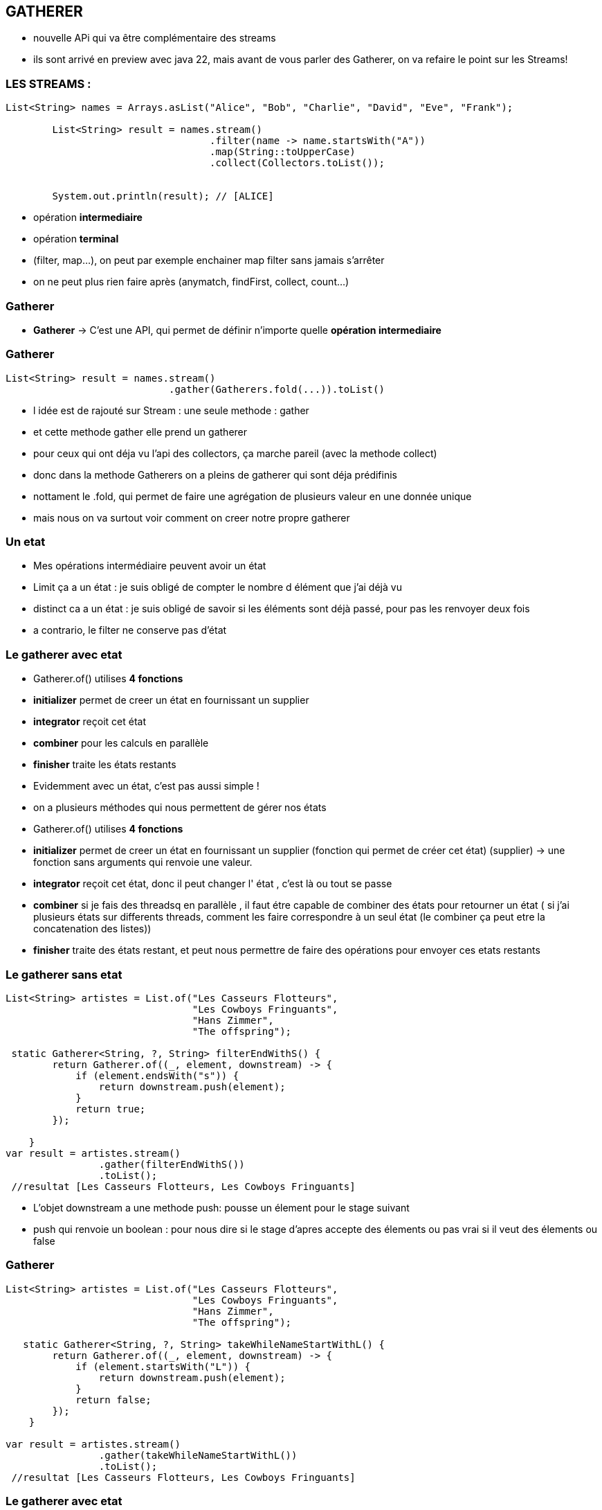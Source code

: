 == GATHERER

[.notes]
--
* nouvelle APi qui va être complémentaire des streams
* ils sont arrivé en preview avec java 22, mais avant de vous parler des Gatherer, on va refaire
le point sur les Streams!
--

=== LES STREAMS :

[source, java]
----
List<String> names = Arrays.asList("Alice", "Bob", "Charlie", "David", "Eve", "Frank");

        List<String> result = names.stream()
                                   .filter(name -> name.startsWith("A"))
                                   .map(String::toUpperCase)
                                   .collect(Collectors.toList());


        System.out.println(result); // [ALICE]
----

--
[.step]
* opération *intermediaire*
* opération *terminal*
--

[.notes]
--
* (filter, map...), on peut par exemple enchainer map filter sans jamais s'arrêter
* on ne peut plus rien faire après (anymatch, findFirst, collect, count...)
--

=== Gatherer

--
[.step]
* *Gatherer* -> C'est une API, qui permet de définir n'importe quelle *opération intermediaire*
--

[%notitle]
=== Gatherer

[source,java]
----
List<String> result = names.stream()
                            .gather(Gatherers.fold(...)).toList()
----

[.notes]
--
* l idée est de rajouté sur Stream : une seule methode : gather
* et cette methode gather elle prend un gatherer
* pour ceux qui ont déja vu l'api des collectors, ça marche pareil (avec la methode collect)
* donc dans la methode Gatherers on a pleins de gatherer qui sont déja prédifinis
* nottament le .fold, qui permet de faire une agrégation de plusieurs valeur en une donnée unique
* mais nous on va surtout voir comment on creer notre propre gatherer
--

=== Un etat

[.notes]
--
* Mes opérations intermédiaire peuvent avoir un état
* Limit ça a un état : je suis obligé de compter le nombre d élément que j'ai déjà vu
* distinct ca a un état : je suis obligé de savoir si les éléments sont déjà passé, pour pas les renvoyer deux fois
* a contrario, le filter ne conserve pas d'état
--

[%notitle]
=== Le gatherer avec etat
--
[.step]
* Gatherer.of() utilises *4 fonctions*
* *initializer*  permet de creer un état en fournissant un supplier
* *integrator* reçoit cet état
* *combiner* pour les calculs en parallèle
* *finisher* traite les états restants
--

[.notes]
--
* Evidemment avec un état, c'est pas aussi simple !
* on a plusieurs méthodes qui nous permettent de gérer nos états
* Gatherer.of() utilises *4 fonctions*
* *initializer*  permet de creer un état en fournissant un supplier (fonction qui permet de créer cet état) (supplier) -> une fonction sans arguments qui renvoie une valeur.
* *integrator* reçoit cet état, donc il peut changer l' état , c'est là ou tout se passe
* *combiner* si je fais des threadsq en parallèle , il faut étre capable de combiner des états pour retourner un état ( si j'ai plusieurs états sur
differents threads, comment les faire correspondre à un seul état (le combiner ça peut etre la concatenation des listes))
* *finisher* traite des états restant, et peut nous permettre de faire des opérations pour envoyer ces etats restants
--

=== Le gatherer sans etat

[source,java]
----
List<String> artistes = List.of("Les Casseurs Flotteurs",
                                "Les Cowboys Fringuants",
                                "Hans Zimmer",
                                "The offspring");

 static Gatherer<String, ?, String> filterEndWithS() {
        return Gatherer.of((_, element, downstream) -> {
            if (element.endsWith("s")) {
                return downstream.push(element);
            }
            return true;
        });

    }
var result = artistes.stream()
                .gather(filterEndWithS())
                .toList();
 //resultat [Les Casseurs Flotteurs, Les Cowboys Fringuants]
----

[.notes]
--
* L'objet downstream a une methode push: pousse un élement pour le stage suivant
* push qui renvoie un boolean : pour nous dire si le stage d'apres accepte des élements ou pas vrai si il veut des élements ou false
--

[%notitle]
=== Gatherer
[source,java]
----
List<String> artistes = List.of("Les Casseurs Flotteurs",
                                "Les Cowboys Fringuants",
                                "Hans Zimmer",
                                "The offspring");

   static Gatherer<String, ?, String> takeWhileNameStartWithL() {
        return Gatherer.of((_, element, downstream) -> {
            if (element.startsWith("L")) {
                return downstream.push(element);
            }
            return false;
        });
    }

var result = artistes.stream()
                .gather(takeWhileNameStartWithL())
                .toList();
 //resultat [Les Casseurs Flotteurs, Les Cowboys Fringuants]
----



=== Le gatherer avec etat


[%notitle]
=== Le gatherer avec etat
[source,java]
----
    static Gatherer<String, ?, String> limitFirstThreeElement() {

        return Gatherer.of(
                //initializer
                () -> new Counter(0),
                (state, element, downstream) -> {
                    //integrator
                    if (state.counter++ == 3) {
                        return false;
                    }
                    return downstream.push(element);
                },
                //combiner
                (c1, c2) -> new Counter(c1.counter + c2.counter),
                //finisher
                (_, _) -> {
                }
        );
    }
//resultat [Les Casseurs Flotteurs, Les Cowboys Fringuants, Hans Zimmer]
----

[.notes]
--
* C'était intéressant tout ça hein ?
* Mais personnellement je n'ai pas encore trouver de cas précis dans le quel on utilisera des gatherers
--


